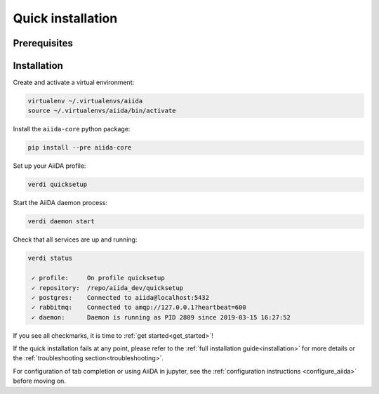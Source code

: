 .. _quick_installation:

******************
Quick installation
******************

Prerequisites
=============

.. toggle-header::
    :header: **Ubuntu**

    .. code-block:: bash

        sudo apt-get install git python2.7-dev python3-dev python-pip virtualenv postgresql postgresql-server-dev-all postgresql-client rabbitmq-server

    See :ref:`Ubuntu instructions<details_ubuntu>` for details.


.. toggle-header::
    :header: **MacOS X (Homebrew)**

    .. code-block:: bash

        brew install git python postgresql rabbitmq
        brew services start postgresql
        brew services start rabbitmq

    You also need to install ``pip`` and ``virtualenv``. See for example this page (untested):
    https://www.andreagrandi.it/2018/12/19/installing-python-and-virtualenv-on-osx/

    See :ref:`MacOS X (Homebrew) instructions<details_brew>` for details.

.. toggle-header::
    :header: **MacOS X (MacPorts)**

    .. code-block:: bash

        sudo port install git python postgresql96 postgresql96-server rabbitmq-server
        pg_ctl -D /usr/local/var/postgres start

    You also need to install ``pip`` and ``virtualenv``. See for example this page (untested):
    https://truongtx.me/2014/02/25/mac-os-install-python-pip-virtualenv-using-macports

    See :ref:`MacOS X (MacPorts) instructions<details_macports>` for details.

.. toggle-header::
    :header: **Gentoo Linux**

    .. code-block:: bash

        emerge -av git python postgresql rabbitmq-server
        rc-update add rabbitmq

    See :ref:`Gentoo Linux instructions<details_gentoo>` for details.

.. toggle-header::
    :header: **Windows Subsystem for Linux**

    .. code-block:: bash

        sudo apt-get install git python2.7-dev python3-dev python-pip virtualenv postgresql postgresql-server-dev-all postgresql-client
        sudo service postgresql start
        # install rabbitmq on windows

    See :ref:`WSL instructions<details_wsl>` for details.


.. _quick_install:

Installation
============

Create and activate a virtual environment:

.. code-block:: bash

    virtualenv ~/.virtualenvs/aiida
    source ~/.virtualenvs/aiida/bin/activate

Install the ``aiida-core`` python package:

.. code-block:: bash

    pip install --pre aiida-core

Set up your AiiDA profile:

.. code-block:: bash

    verdi quicksetup

Start the AiiDA daemon process:

.. code-block:: bash

    verdi daemon start

Check that all services are up and running:

.. code-block:: bash

    verdi status

     ✓ profile:     On profile quicksetup
     ✓ repository:  /repo/aiida_dev/quicksetup
     ✓ postgres:    Connected to aiida@localhost:5432
     ✓ rabbitmq:    Connected to amqp://127.0.0.1?heartbeat=600
     ✓ daemon:      Daemon is running as PID 2809 since 2019-03-15 16:27:52

If you see all checkmarks, it is time to :ref:`get started<get_started>`!

If the quick installation fails at any point, please refer
to the :ref:`full installation guide<installation>` for more details
or the :ref:`troubleshooting section<troubleshooting>`.

For configuration of tab completion or using AiiDA in jupyter, see the :ref:`configuration instructions <configure_aiida>` before moving on.
